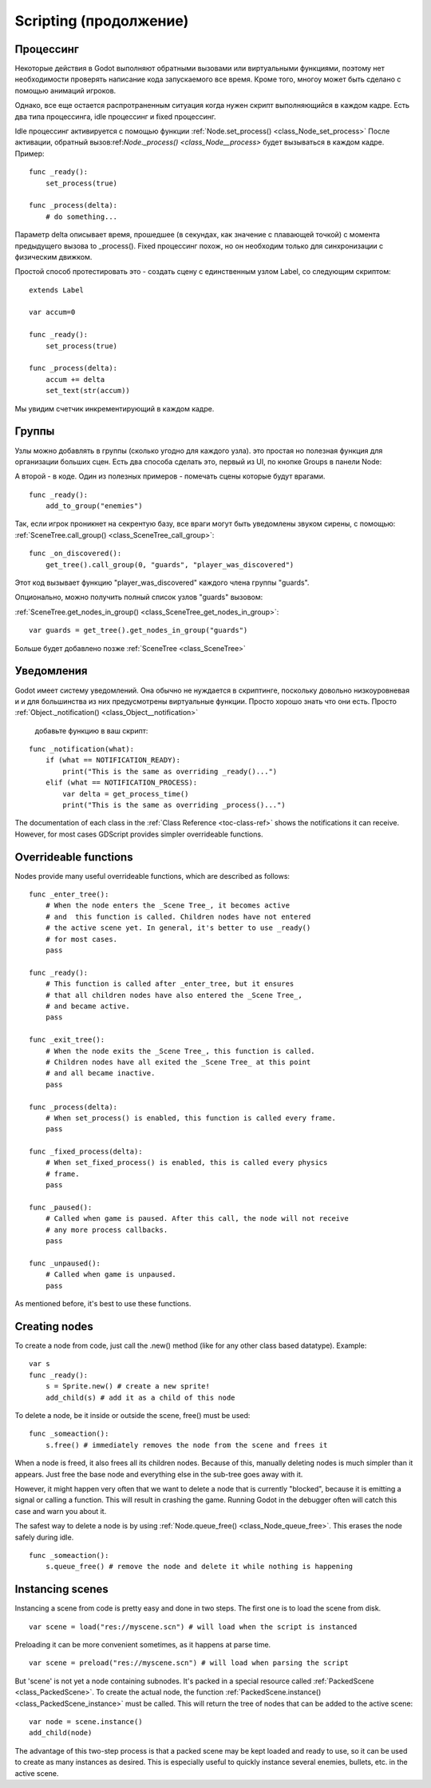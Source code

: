 .. _doc_scripting_continued:

Scripting (продолжение)
=====================

Процессинг
----------

Некоторые действия в Godot выполняют обратными вызовами или виртуальными функциями,
поэтому нет необходимости проверять написание кода запускаемого все время. 
Кроме того, многоу может быть сделано с помощью анимаций игроков.

Однако, все еще остается распротраненным ситуация когда нужен скрипт
выполняющийся в каждом кадре. Есть два типа процессинга, idle процессинг
и fixed процессинг.

Idle процессинг активируется с помощью функции
:ref:`Node.set_process() <class_Node_set_process>`
После активации, обратный вызов:ref:`Node._process() <class_Node__process>`
будет вызываться в каждом кадре. Пример:

::

    func _ready():
        set_process(true)

    func _process(delta):
        # do something...

Параметр delta описывает время, прошедшее (в секундах, как значение 
с плавающей точкой) с момента предыдущего вызова to _process().
Fixed процессинг похож, но он необходим только для синхронизации с физическим движком.

Простой способ протестировать это - создать сцену с единственным узлом Label,
со следующим скриптом:

::

    extends Label

    var accum=0

    func _ready():
        set_process(true)

    func _process(delta):
        accum += delta
        set_text(str(accum))

Мы увидим счетчик инкрементирующий в каждом кадре.

Группы
------

Узлы можно добавлять в группы (сколько угодно для каждого узла).
это простая но полезная функция для организации больших сцен. 
Есть два способа сделать это, первый из UI, по кнопке Groups в панели Node:

.. image:: /img/groups_in_nodes.PNG

А второй - в коде. Один из полезных примеров - 
помечать сцены которые будут врагами.

::

    func _ready():
        add_to_group("enemies")

Так, если игрок проникнет на секрентую базу,
все враги могут быть уведомлены звуком сирены, с помощью:
:ref:`SceneTree.call_group() <class_SceneTree_call_group>`:

::

    func _on_discovered():
        get_tree().call_group(0, "guards", "player_was_discovered")

Этот код вызывает функцию "player_was_discovered" каждого члена группы "guards".

Опционально, можно получить полный список узлов "guards" вызовом:

:ref:`SceneTree.get_nodes_in_group() <class_SceneTree_get_nodes_in_group>`:

::

    var guards = get_tree().get_nodes_in_group("guards")

Больше будет добавлено позже
:ref:`SceneTree <class_SceneTree>`


Уведомления
-------------

Godot имеет систему уведомлений. Она обычно не нуждается в скриптинге,
поскольку довольно низкоуровневая и и для большинства из них
предусмотрены виртуальные функции. Просто хорошо знать что они есть.
Просто
:ref:`Object._notification() <class_Object__notification>`
 добавьте функцию в ваш скрипт:

::

    func _notification(what):
        if (what == NOTIFICATION_READY):
            print("This is the same as overriding _ready()...")
        elif (what == NOTIFICATION_PROCESS):     
            var delta = get_process_time()
            print("This is the same as overriding _process()...")

The documentation of each class in the :ref:`Class Reference <toc-class-ref>`
shows the notifications it can receive. However, for most cases GDScript
provides simpler overrideable functions.

Overrideable functions
----------------------

Nodes provide many useful overrideable functions, which are described as
follows:

::

    func _enter_tree():
        # When the node enters the _Scene Tree_, it becomes active 
        # and  this function is called. Children nodes have not entered 
        # the active scene yet. In general, it's better to use _ready() 
        # for most cases.
        pass

    func _ready():
        # This function is called after _enter_tree, but it ensures 
        # that all children nodes have also entered the _Scene Tree_, 
        # and became active.
        pass 

    func _exit_tree():
        # When the node exits the _Scene Tree_, this function is called. 
        # Children nodes have all exited the _Scene Tree_ at this point 
        # and all became inactive.
        pass

    func _process(delta):
        # When set_process() is enabled, this function is called every frame.
        pass

    func _fixed_process(delta):
        # When set_fixed_process() is enabled, this is called every physics 
        # frame.
        pass

    func _paused():
        # Called when game is paused. After this call, the node will not receive 
        # any more process callbacks.
        pass

    func _unpaused():
        # Called when game is unpaused.
        pass

As mentioned before, it's best to use these functions.

Creating nodes
--------------

To create a node from code, just call the .new() method (like for any
other class based datatype). Example:

::

    var s
    func _ready():
        s = Sprite.new() # create a new sprite!
        add_child(s) # add it as a child of this node

To delete a node, be it inside or outside the scene, free() must be
used:

::

    func _someaction():
        s.free() # immediately removes the node from the scene and frees it

When a node is freed, it also frees all its children nodes. Because of
this, manually deleting nodes is much simpler than it appears. Just free
the base node and everything else in the sub-tree goes away with it.

However, it might happen very often that we want to delete a node that
is currently "blocked", because it is emitting a signal or calling a
function. This will result in crashing the game. Running Godot
in the debugger often will catch this case and warn you about it.

The safest way to delete a node is by using
:ref:`Node.queue_free() <class_Node_queue_free>`.
This erases the node safely during idle.

::

    func _someaction():
        s.queue_free() # remove the node and delete it while nothing is happening

Instancing scenes
-----------------

Instancing a scene from code is pretty easy and done in two steps. The
first one is to load the scene from disk.

::

    var scene = load("res://myscene.scn") # will load when the script is instanced

Preloading it can be more convenient sometimes, as it happens at parse
time.

::

    var scene = preload("res://myscene.scn") # will load when parsing the script

But 'scene' is not yet a node containing subnodes. It's packed in a
special resource called :ref:`PackedScene <class_PackedScene>`.
To create the actual node, the function
:ref:`PackedScene.instance() <class_PackedScene_instance>`
must be called. This will return the tree of nodes that can be added to
the active scene:

::

    var node = scene.instance()
    add_child(node)

The advantage of this two-step process is that a packed scene may be
kept loaded and ready to use, so it can be used to create as many
instances as desired. This is especially useful to quickly instance
several enemies, bullets, etc. in the active scene.
